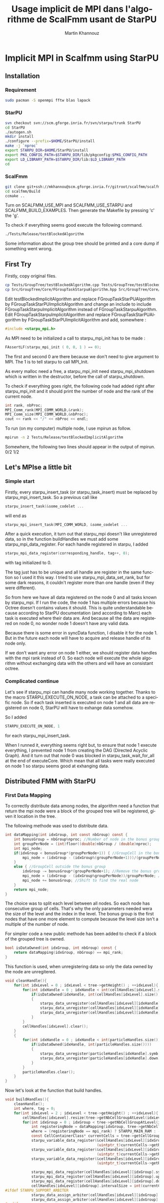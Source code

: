 #+TITLE: Usage implicit de MPI dans l'algorithme de ScalFmm usant de StarPU
#+AUTHOR: Martin Khannouz
#+LANGUAGE:  fr
#+STARTUP: inlineimages
#+OPTIONS: H:3 num:t toc:t \n:nil @:t ::t |:t ^:nil -:t f:t *:t <:t
#+OPTIONS: TeX:t LaTeX:t skip:nil d:nil todo:nil pri:nil tags:not-in-toc
#+EXPORT_SELECT_TAGS: export
#+EXPORT_EXCLUDE_TAGS: noexport
#+TAGS: noexport(n)


* Implicit MPI in Scalfmm using StarPU
** Installation
*** Requirement
#+BEGIN_SRC sh :exports code :eval never 
sudo pacman -S openmpi fftw blas lapack
#+END_SRC

*** StarPU
#+BEGIN_SRC sh :exports code :eval never 
svn checkout svn://scm.gforge.inria.fr/svn/starpu/trunk StarPU
cd StarPU
./autogen.sh
mkdir install
./configure --prefix=$HOME/StarPU/install
make -j `nproc`
export STARPU_DIR=$HOME/StarPU/install
export PKG_CONFIG_PATH=$STARPU_DIR/lib/pkgconfig:$PKG_CONFIG_PATH
export LD_LIBRARY_PATH=$STARPU_DIR/lib:$LD_LIBRARY_PATH
cd
#+END_SRC

*** ScalFmm
#+BEGIN_SRC sh :exports code :eval never 
git clone git+ssh://mkhannou@scm.gforge.inria.fr/gitroot/scalfmm/scalfmm.gi
cd scalfmm/Build
ccmake ..
#+END_SRC

Turn on SCALFMM_USE_MPI and SCALFMM_USE_STARPU and SCALFMM_BUILD_EXAMPLES.
Then generate the Makefile by pressing 'c' the 'g'.

To check if everything seems good execute the following command.


#+BEGIN_SRC sh :exports code :eval never 
./Tests/Release/testBlockedAlgorithm
#+END_SRC

Some information about the group tree should be printed and a core dump if something went wrong.

** First Try
Firstly, copy original files.

#+BEGIN_SRC sh :exports code :eval never 
cp Tests/GroupTree/testBlockedAlgorithm.cpp Tests/GroupTree/testBlockedImplicitAlgorithm.cpp
cp Src/GroupTree/Core/FGroupTaskStarpuAlgorithm.hpp Src/GroupTree/Core/FGroupTaskStarpuImplicitAlgorithm.hpp
#+END_SRC

Edit testBlockedImplicitAlgorithm and replace FGroupTaskStarPUAlgorithm by FGroupTaskStarPUImplicitAlgorithm and change an include to include FGroupTaskStarpuImplicitAlgorithm instead of FGroupTaskStarpuAlgorithm.
Edit FGroupTaskStarpuImplicitAlgorithm and replace FGroupTaskStarPUAlgorithm by FGroupTaskStarPUImplicitAlgorithm and add, somewhere :
#+BEGIN_SRC C
	#include <starpu_mpi.h>
#+END_SRC

As MPI need to be initialized a call to starpu_mpi_init has to be made :
#+BEGIN_SRC C
	FAssertLF(starpu_mpi_init ( 0, 0, 1 ) == 0);
#+END_SRC
The first and second 0 are there because we don't need to give argument to MPI.
The 1 is to tell starpu to call MPI_Init.

As every malloc need a free, a starpu_mpi_init need starpu_mpi_shutdown which is written in the destructor, before the call of starpu_shutdown.

To check if everything goes right, the following code had added right after starpu_mpi_init and it should print the number of node and the rank of the current node. 

#+BEGIN_SRC C
	int rank, nbProc;
	MPI_Comm_rank(MPI_COMM_WORLD,&rank);
	MPI_Comm_size(MPI_COMM_WORLD,&nbProc);
	cout << rank << "/" << nbProc << endl;
#+END_SRC
To run (on my computer) multiple node, I use mpirun as follow.

#+BEGIN_SRC sh :exports code :eval never 
	mpirun -n 2 Tests/Release/testBlockedImplicitAlgorithm
#+END_SRC

Somewhere, the following two lines should appear in the output of mpirun.
0/2
1/2

** Let's MPIse a little bit
*** Simple start
Firstly, every starpu_insert_task (or starpu_task_insert) must be replaced by starpu_mpi_insert_task.
So a previous call like
#+BEGIN_SRC C
starpu_insert_task(&some_codelet ...
#+END_SRC
will end as
#+BEGIN_SRC C
starpu_mpi_insert_task(MPI_COMM_WORLD, &some_codelet ...
#+END_SRC

After a quick execution, it turn out that starpu_mpi doesn't like unregistered data, so in the function buildHandles we must add some starpu_mpi_data_register.
For each handle registered in starpu, I added 
#+BEGIN_SRC C
starpu_mpi_data_register(corresponding_handle, tag++, 0);
#+END_SRC
with tag initialized to 0.

The tag just has to be unique and all handle are register in the same function so I used it this way.
I tried to use starpu_mpi_data_set_rank, but for some dark reasons, it couldn't register more than one handle (even if they were different).

So from here we have all data registered on the node 0 and all tasks known by starpu_mpi.
If I run the code, the node 1 has multiple errors because his Octree doesn't contains values it should.
This is quite understandable because according to StarPU documentation (and according to Marc) each task is executed where their data are.
And because all the data are registered on node 0, no wonder node 1 doesn't have any valid data.

Because there is some error in syncData function, I disable it for the node 1. But in the future each node will have to acquire and release handle of its node only.

If we don't want any error on node 1 either, we should register data handles with the mpi rank instead of 0. So each node will execute the whole algorithm without exchanging data with the others and will have an consistant octree. 

*** Complicated continue
Let's see if starpu_mpi can handle many node working together.
Thanks to the macro STARPU_EXECUTE_ON_NODE, a task can be attached to a specific node.
So if each task inserted is executed on node 1 and all data are registered on node 0, StarPU will have to exhange data somehow.

So I added 
#+BEGIN_SRC C
STARPU_EXECUTE_ON_NODE, 1
#+END_SRC
for each starpu_mpi_insert_task.

When I runned it, everything seems right but, to ensure that node 1 execute everything, I prevented node 1 from creating the DAG (Directed Acyclic Graph).
And it turn out that node 0 was blocked in starpu_task_wait_for_all at the end of executeCore. Which mean that all tasks were really executed on node 1 so starpu seems good at exhanging data. 

** Distributed FMM with StarPU
*** First Data Mapping
To correctly distribute data among nodes, the algorithm need a function that return the mpi node were a block of the grouped tree will be registered, given it location in the tree.

The following methode was used to distribute data. 
#+BEGIN_SRC C
	int dataMapping(int idxGroup, int const nbGroup) const {
		int bonusGroup = nbGroup%nproc; //Number of node in the bonus group
		int groupPerNode = (int)floor((double)nbGroup / (double)nproc);
		int mpi_node;
		if(idxGroup < bonusGroup*(groupPerNode+1)) { //GroupCell in the bonus group
			mpi_node = (idxGroup - (idxGroup%(groupPerNode+1)))/(groupPerNode+1);
		}
		else { //GroupCell outside the bonus group
			idxGroup -= bonusGroup*(groupPerNode+1); //Remove the bonus group to compute easily
			mpi_node = (idxGroup - (idxGroup%groupPerNode))/groupPerNode; //Find the corresponding node as if their was node in the bonus group
			mpi_node += bonusGroup; //Shift to find the real node
		}
		return mpi_node;
	}
#+END_SRC
The choice was to split each level between all nodes. So each node has consecutive group of cells. That's why the only parameters needed wera the size of the level and the index in the level.
The bonus group is the first nodes that have one more element to compute because the level size isn't a multiple of the number of node.

For simpler code a new public methode has been added to check if a block of the grouped tree is owned.
#+BEGIN_SRC C
	bool isDataOwned(int idxGroup, int nbGroup) const {
		return dataMapping(idxGroup, nbGroup) == mpi_rank;
	}
#+END_SRC

This function is used, when unregistering data so only the data owned by the node are unregitered.
#+BEGIN_SRC C
    void cleanHandle(){
        for(int idxLevel = 0 ; idxLevel < tree->getHeight() ; ++idxLevel){
            for(int idxHandle = 0 ; idxHandle < int(cellHandles[idxLevel].size()) ; ++idxHandle){
				if(isDataOwned(idxHandle, int(cellHandles[idxLevel].size())))//Clean only our data handle
				{
					starpu_data_unregister(cellHandles[idxLevel][idxHandle].symb);
					starpu_data_unregister(cellHandles[idxLevel][idxHandle].up);
					starpu_data_unregister(cellHandles[idxLevel][idxHandle].down);
				}
            }
            cellHandles[idxLevel].clear();
        }
        {
            for(int idxHandle = 0 ; idxHandle < int(particleHandles.size()) ; ++idxHandle){
				if(isDataOwned(idxHandle, int(particleHandles.size())))
				{
					starpu_data_unregister(particleHandles[idxHandle].symb);
					starpu_data_unregister(particleHandles[idxHandle].down);
				}
            }
            particleHandles.clear();
        }
    }
#+END_SRC

Now let's look at the function that build handles.
#+BEGIN_SRC C
    void buildHandles(){
        cleanHandle();
		int where, tag = 0;
        for(int idxLevel = 2 ; idxLevel < tree->getHeight() ; ++idxLevel){
            cellHandles[idxLevel].resize(tree->getNbCellGroupAtLevel(idxLevel));
            for(int idxGroup = 0 ; idxGroup < tree->getNbCellGroupAtLevel(idxLevel) ; ++idxGroup){
				int registeringNode = dataMapping(idxGroup, tree->getNbCellGroupAtLevel(idxLevel));
				where = (registeringNode == mpi_rank) ? STARPU_MAIN_RAM : -1;
                const CellContainerClass* currentCells = tree->getCellGroup(idxLevel, idxGroup);
                starpu_variable_data_register(&cellHandles[idxLevel][idxGroup].symb, where,
                                              (uintptr_t)currentCells->getRawBuffer(), currentCells->getBufferSizeInByte());
                starpu_variable_data_register(&cellHandles[idxLevel][idxGroup].up, where,
                                              (uintptr_t)currentCells->getRawMultipoleBuffer(), currentCells->getMultipoleBufferSizeInByte());
                starpu_variable_data_register(&cellHandles[idxLevel][idxGroup].down, where,
                                              (uintptr_t)currentCells->getRawLocalBuffer(), currentCells->getLocalBufferSizeInByte());

                starpu_mpi_data_register(cellHandles[idxLevel][idxGroup].symb, tag++, registeringNode);
                starpu_mpi_data_register(cellHandles[idxLevel][idxGroup].up, tag++, registeringNode);
                starpu_mpi_data_register(cellHandles[idxLevel][idxGroup].down, tag++, registeringNode);
                cellHandles[idxLevel][idxGroup].intervalSize = int(currentCells->getNumberOfCellsInBlock());
	#ifdef STARPU_SUPPORT_ARBITER
                starpu_data_assign_arbiter(cellHandles[idxLevel][idxGroup].up, arbiterGlobal);
                starpu_data_assign_arbiter(cellHandles[idxLevel][idxGroup].down, arbiterGlobal);
	#endif
            }
        }
        {
            particleHandles.resize(tree->getNbParticleGroup());
            for(int idxGroup = 0 ; idxGroup < tree->getNbParticleGroup() ; ++idxGroup){
				int registeringNode = dataMapping(idxGroup, tree->getNbParticleGroup());
				where = (registeringNode == mpi_rank) ? STARPU_MAIN_RAM : -1;
                ParticleGroupClass* containers = tree->getParticleGroup(idxGroup);
                starpu_variable_data_register(&particleHandles[idxGroup].symb, where,
                                              (uintptr_t)containers->getRawBuffer(), containers->getBufferSizeInByte());
                starpu_variable_data_register(&particleHandles[idxGroup].down, where,
                                              (uintptr_t)containers->getRawAttributesBuffer(), containers->getAttributesBufferSizeInByte());

                starpu_mpi_data_register(particleHandles[idxGroup].symb, tag++, registeringNode);
                starpu_mpi_data_register(particleHandles[idxGroup].down, tag++, registeringNode);
	#ifdef STARPU_USE_REDUX
                 starpu_data_set_reduction_methods(particleHandles[idxGroup].down, &p2p_redux_perform,
                                                   &p2p_redux_init);
	#else
	#ifdef STARPU_SUPPORT_ARBITER
                starpu_data_assign_arbiter(particleHandles[idxGroup].down, arbiterGlobal);
	#endif // STARPU_SUPPORT_ARBITER
	#endif // STARPU_USE_REDUX
                particleHandles[idxGroup].intervalSize = int(containers->getNumberOfLeavesInBlock());
            }
        }
    }
#+END_SRC
There is at least 2 new stuff. The variable "where" which tell if a handle is in the node memory or if it's somewhere else. And the variable "registeringNode" which tell on which node the block should be registered.

*** Checking result
Now I have a beautiful mapping function how on earth am I suppose to check if the result is correct ?
To answer this question, I need to clarify a little bit on how StarPU MPI work (from what I understood of the documentation).
When a node register a data, every time a task will write this data somewhere else, the fresh data should be write back to the node that registered the data.
So each node should have an up to date value in its own cells.

To check the result I used the following algorithm.
- Load the particle and create two tree (a classic tree and a grouped one)
- Execute both distributed and classic algorithm
- For each cell and leaf that I own in the grouped tree
	* get the corresponding cell in the classic tree
	* compare the value
	* Call checking function created by Bérenger

For those who prefer the C code, there it is.
#+BEGIN_SRC C
	for(int idxLevel = 2 ; idxLevel < groupedTree.getHeight() ; ++idxLevel){
		for(int idxGroup = 0 ; idxGroup < groupedTree.getNbCellGroupAtLevel(idxLevel) ; ++idxGroup){
			if(groupalgo.isDataOwned(idxGroup, groupedTree.getNbCellGroupAtLevel(idxLevel))){
                GroupOctreeClass::CellGroupClass* currentCells = groupedTree.getCellGroup(idxLevel, idxGroup);
				currentCells->forEachCell([&](GroupCellClass gcell){
						const CellClass* cell = tree.getCell(gcell.getMortonIndex(), idxLevel);
						if(cell == nullptr){
							std::cout << "[Empty node(" << rank << ")] Error cell should not exist " << gcell.getMortonIndex() << "\n";
						}
						else {
							if(gcell.getDataUp() != cell->getDataUp()){
								std::cout << "[Up node(" << rank << ")] Up is different at index " << gcell.getMortonIndex() << " level " << idxLevel << " is " << gcell.getDataUp() << " should be " << cell->getDataUp() << "\n";
							}
							if(gcell.getDataDown() != cell->getDataDown()){
								std::cout << "[Down node(" << rank << ")] Down is different at index " << gcell.getMortonIndex() << " level " << idxLevel << " is " << gcell.getDataDown() << " should be " << cell->getDataDown() << "\n";
							}
						}
				});
			}
		}
	}
	{
		int idxLevel = groupedTree.getHeight()-1;
		for(int idxGroup = 0 ; idxGroup < groupedTree.getNbCellGroupAtLevel(idxLevel) ; ++idxGroup){
			if(groupalgo.isDataOwned(idxGroup, groupedTree.getNbCellGroupAtLevel(idxLevel))){
				GroupOctreeClass::ParticleGroupClass* particleGroup = groupedTree.getParticleGroup(idxGroup); 
				GroupOctreeClass::CellGroupClass* cellGroup = groupedTree.getCellGroup(idxLevel, idxGroup);
				cellGroup->forEachCell([&](GroupCellClass cell){
					MortonIndex midx = cell.getMortonIndex();
					const int leafIdx = particleGroup->getLeafIndex(midx);
					GroupContainerClass leaf = particleGroup->template getLeaf<GroupContainerClass>(leafIdx);
					const FSize nbPartsInLeaf = leaf.getNbParticles();
					if(cell.getDataUp() != nbPartsInLeaf){
						std::cout << "[P2M node(" << rank << ")] Error a Cell has " << cell.getDataUp() << " (it should be " << nbPartsInLeaf << ")\n";
					}
					const long long int* dataDown = leaf.getDataDown();
					for(FSize idxPart = 0 ; idxPart < nbPartsInLeaf ; ++idxPart){
						if(dataDown[idxPart] != loader.getNumberOfParticles()-1){
							std::cout << "[Full node(" << rank << ")] Error a particle has " << dataDown[idxPart] << " (it should be " << (loader.getNumberOfParticles()-1) << ") at index " << cell.getMortonIndex() << "\n";
						}
					}
				});
			}
		}
	}
#+END_SRC
